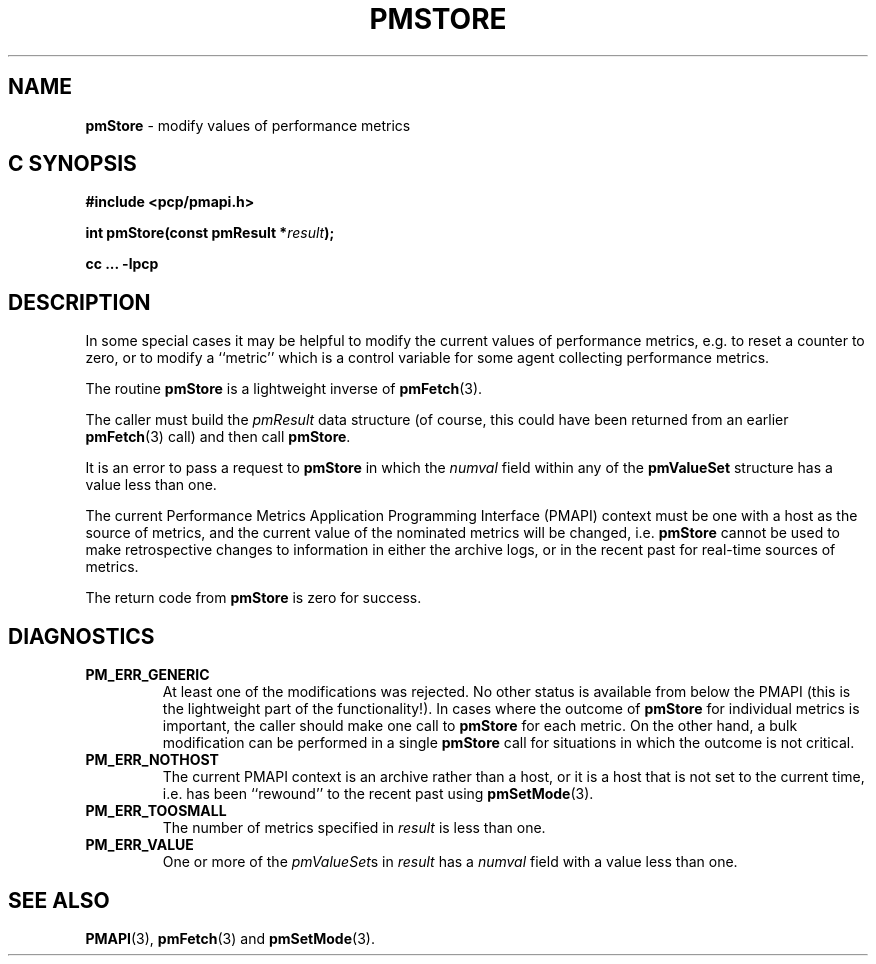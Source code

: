 '\"macro stdmacro
.\"
.\" Copyright (c) 2000-2004 Silicon Graphics, Inc.  All Rights Reserved.
.\"
.\" This program is free software; you can redistribute it and/or modify it
.\" under the terms of the GNU General Public License as published by the
.\" Free Software Foundation; either version 2 of the License, or (at your
.\" option) any later version.
.\"
.\" This program is distributed in the hope that it will be useful, but
.\" WITHOUT ANY WARRANTY; without even the implied warranty of MERCHANTABILITY
.\" or FITNESS FOR A PARTICULAR PURPOSE.  See the GNU General Public License
.\" for more details.
.\"
.\"
.TH PMSTORE 3 "PCP" "Performance Co-Pilot"
.SH NAME
\f3pmStore\f1 \- modify values of performance metrics
.SH "C SYNOPSIS"
.ft 3
#include <pcp/pmapi.h>
.sp
.nf
int pmStore(const pmResult *\fIresult\fP);
.fi
.sp
cc ... \-lpcp
.ft 1
.SH DESCRIPTION
.de CW
.ie t \f(CW\\$1\f1\\$2
.el \fI\\$1\f1\\$2
..
In some special cases it may be helpful to modify the current values of
performance metrics,
e.g. to reset a counter to zero, or to modify a ``metric'' which is a control
variable for some agent collecting performance metrics.
.PP
The routine
.B pmStore
is a lightweight inverse of
.BR pmFetch (3).
.PP
The caller must build the
.CW pmResult
data structure (of course, this could have been returned from an earlier
.BR pmFetch (3)
call) and then call
.BR pmStore .
.PP
It is an error to pass a request to
.B pmStore
in which the
.CW numval
field within any of the
.B pmValueSet
structure has a value less than one.
.PP
The current
Performance Metrics Application Programming Interface (PMAPI)
context must be one with a host as the source of metrics, and the
current value of the nominated metrics will be changed, i.e.
.B pmStore
cannot be used to make retrospective changes to information in either
the archive logs, or in the recent past for real-time sources of metrics.
.PP
The return code from
.B pmStore
is zero for success.
.SH DIAGNOSTICS
.IP \f3PM_ERR_GENERIC\f1
At least one of the modifications was rejected.
No other status is available
from below the PMAPI (this is the lightweight part of the functionality!).  In
cases where the outcome of
.B pmStore
for individual metrics is important, the caller should make one call to
.B pmStore
for each metric. On the other hand, a bulk modification can be performed in a
single
.B pmStore
call for situations in which the outcome is not critical.
.IP \f3PM_ERR_NOTHOST\f1
The current PMAPI context is an archive rather than a host, or it
is a host that is not set to the current time, i.e. has been ``rewound''
to the recent past using
.BR pmSetMode (3).
.IP \f3PM_ERR_TOOSMALL\f1
The number of metrics specified in
.I result
is less than one.
.IP \f3PM_ERR_VALUE\f1
One or more of the
.CW pmValueSet s
in
.I result
has a
.CW numval
field with a value less than one.
.SH SEE ALSO
.BR PMAPI (3),
.BR pmFetch (3)
and
.BR pmSetMode (3).
